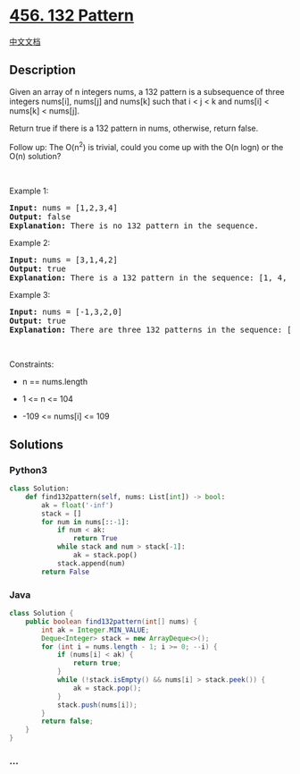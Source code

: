 * [[https://leetcode.com/problems/132-pattern][456. 132 Pattern]]
  :PROPERTIES:
  :CUSTOM_ID: pattern
  :END:
[[./solution/0400-0499/0456.132 Pattern/README.org][中文文档]]

** Description
   :PROPERTIES:
   :CUSTOM_ID: description
   :END:

#+begin_html
  <p>
#+end_html

Given an array of n integers nums, a 132 pattern is a subsequence of
three integers nums[i], nums[j] and nums[k] such that i < j < k and
nums[i] < nums[k] < nums[j].

#+begin_html
  </p>
#+end_html

#+begin_html
  <p>
#+end_html

Return true if there is a 132 pattern in nums, otherwise, return false.

#+begin_html
  </p>
#+end_html

#+begin_html
  <p>
#+end_html

Follow up: The O(n^2) is trivial, could you come up with the O(n logn)
or the O(n) solution?

#+begin_html
  </p>
#+end_html

#+begin_html
  <p>
#+end_html

 

#+begin_html
  </p>
#+end_html

#+begin_html
  <p>
#+end_html

Example 1:

#+begin_html
  </p>
#+end_html

#+begin_html
  <pre>
  <strong>Input:</strong> nums = [1,2,3,4]
  <strong>Output:</strong> false
  <strong>Explanation:</strong> There is no 132 pattern in the sequence.
  </pre>
#+end_html

#+begin_html
  <p>
#+end_html

Example 2:

#+begin_html
  </p>
#+end_html

#+begin_html
  <pre>
  <strong>Input:</strong> nums = [3,1,4,2]
  <strong>Output:</strong> true
  <strong>Explanation:</strong> There is a 132 pattern in the sequence: [1, 4, 2].
  </pre>
#+end_html

#+begin_html
  <p>
#+end_html

Example 3:

#+begin_html
  </p>
#+end_html

#+begin_html
  <pre>
  <strong>Input:</strong> nums = [-1,3,2,0]
  <strong>Output:</strong> true
  <strong>Explanation:</strong> There are three 132 patterns in the sequence: [-1, 3, 2], [-1, 3, 0] and [-1, 2, 0].
  </pre>
#+end_html

#+begin_html
  <p>
#+end_html

 

#+begin_html
  </p>
#+end_html

#+begin_html
  <p>
#+end_html

Constraints:

#+begin_html
  </p>
#+end_html

#+begin_html
  <ul>
#+end_html

#+begin_html
  <li>
#+end_html

n == nums.length

#+begin_html
  </li>
#+end_html

#+begin_html
  <li>
#+end_html

1 <= n <= 104

#+begin_html
  </li>
#+end_html

#+begin_html
  <li>
#+end_html

-109 <= nums[i] <= 109

#+begin_html
  </li>
#+end_html

#+begin_html
  </ul>
#+end_html

** Solutions
   :PROPERTIES:
   :CUSTOM_ID: solutions
   :END:

#+begin_html
  <!-- tabs:start -->
#+end_html

*** *Python3*
    :PROPERTIES:
    :CUSTOM_ID: python3
    :END:
#+begin_src python
  class Solution:
      def find132pattern(self, nums: List[int]) -> bool:
          ak = float('-inf')
          stack = []
          for num in nums[::-1]:
              if num < ak:
                  return True
              while stack and num > stack[-1]:
                  ak = stack.pop()
              stack.append(num)
          return False
#+end_src

*** *Java*
    :PROPERTIES:
    :CUSTOM_ID: java
    :END:
#+begin_src java
  class Solution {
      public boolean find132pattern(int[] nums) {
          int ak = Integer.MIN_VALUE;
          Deque<Integer> stack = new ArrayDeque<>();
          for (int i = nums.length - 1; i >= 0; --i) {
              if (nums[i] < ak) {
                  return true;
              }
              while (!stack.isEmpty() && nums[i] > stack.peek()) {
                  ak = stack.pop();
              }
              stack.push(nums[i]);
          }
          return false;
      }
  }
#+end_src

*** *...*
    :PROPERTIES:
    :CUSTOM_ID: section
    :END:
#+begin_example
#+end_example

#+begin_html
  <!-- tabs:end -->
#+end_html
